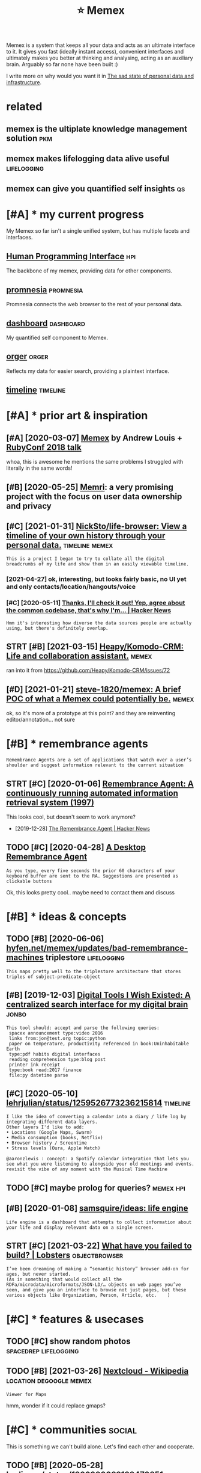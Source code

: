 #+title: ⭐ Memex
#+filetags: memex


Memex is a system that keeps all your data and acts as an ultimate interface to it.
It gives you fast (ideally instant access), convenient interfaces and ultimately makes you better at thinking and analysing, acting as an auxiliary brain.
Arguably so far none have been built :)

I write more on why would you want it in [[https://beepb00p.xyz/sad-infra.html#why][The sad state of personal data and infrastructure]].

* related
:PROPERTIES:
:ID:       rltd
:END:
** memex is the ultiplate knowledge management solution                 :pkm:
:PROPERTIES:
:ID:       mmxsthltpltknwldgmngmntsltn
:END:
** memex makes lifelogging data alive useful                    :lifelogging:
:PROPERTIES:
:ID:       mmxmkslflggngdtlvsfl
:END:
** memex can give you quantified self insights                           :qs:
:PROPERTIES:
:ID:       mmxcngvyqntfdslfnsghts
:END:

* [#A] * my current progress
:PROPERTIES:
:ID:       mycrrntprgrss
:END:
My Memex so far isn't a single unified system, but has multiple facets and interfaces.

** [[file:projects/hpi.org][Human Programming Interface]]               :hpi:
:PROPERTIES:
:ID:       flprjctshprghmnprgrmmngntrfc
:END:
The backbone of my memex, providing data for other components.

** [[file:projects/promnesia.org][promnesia]]                     :promnesia:
:PROPERTIES:
:ID:       flprjctsprmnsrgprmns
:END:
Promnesia connects the web browser to the rest of your personal data.

** [[file:projects/dashboard.org][dashboard]]                     :dashboard:
:PROPERTIES:
:ID:       flprjctsdshbrdrgdshbrd
:END:
My quantified self component to Memex.

** [[file:projects/orger.org][orger]]                                 :orger:
:PROPERTIES:
:ID:       flprjctsrgrrgrgr
:END:
Reflects my data for easier search, providing a plaintext interface.

** [[file:projects/timeline.org][timeline]]                        :timeline:
:PROPERTIES:
:ID:       flprjctstmlnrgtmln
:END:

* [#A] * prior art & inspiration
:PROPERTIES:
:ID:       prrrtnsprtn
:END:
** [#A] [2020-03-07] [[https://hyfen.net/memex][Memex]] by Andrew Louis + [[https://www.youtube.com/watch?v=DFWxvQn4cf8][RubyConf 2018 talk]]
:PROPERTIES:
:ID:       shyfnntmmxmmxbyndrwlsswwwcmwtchvdfwxvqncfrbycnftlk
:END:
whoa, this is awesome
he mentions the same problems I struggled with literally in the same words!
** [#B] [2020-05-25] [[https://memri.cloud][Memri]]: a very promising project with the focus on user data ownership and privacy
:PROPERTIES:
:ID:       smmrcldmmrvryprmsngprjctwththfcsnsrdtwnrshpndprvcy
:END:

** [#C] [2021-01-31] [[https://github.com/NickSto/life-browser][NickSto/life-browser: View a timeline of your own history through your personal data.]] :timeline:memex:
:PROPERTIES:
:ID:       sgthbcmnckstlfbrwsrnckstlnfyrwnhstrythrghyrprsnldt
:END:
: This is a project I began to try to collate all the digital breadcrumbs of my life and show them in an easily viewable timeline.
*** [2021-04-27] ok, interesting, but looks fairly basic, no UI yet and only contacts/location/hangouts/voice
:PROPERTIES:
:ID:       kntrstngbtlksfrlybscnytndnlycntctslctnhngtsvc
:END:
*** [#C] [2020-05-11] [[https://news.ycombinator.com/item?id=23131402][Thanks, I'll check it out! Yep, agree about the common codebase, that's why I'm... | Hacker News]]
:PROPERTIES:
:ID:       snwsycmbntrcmtmdthnksllchthcmmncdbsthtswhymhckrnws
:END:
: Hmm it's interesting how diverse the data sources people are actually using, but there's definitely overlap.
** STRT [#B] [2021-03-15] [[https://github.com/Heapy/Komodo-CRM][Heapy/Komodo-CRM: Life and collaboration assistant.]] :memex:
:PROPERTIES:
:ID:       sgthbcmhpykmdcrmhpykmdcrmlfndcllbrtnssstnt
:END:
ran into it from
https://github.com/Heapy/Komodo-CRM/issues/72
** [#D] [2021-01-21] [[https://github.com/steve-1820/memex][steve-1820/memex: A brief POC of what a Memex could potentially be.]] :memex:
:PROPERTIES:
:ID:       sgthbcmstvmmxstvmmxbrfpcfwhtmmxcldptntllyb
:END:
ok, so it's more of a prototype at this point? and they are reinventing editor/annotation... not sure

* [#B] * remembrance agents
:PROPERTIES:
:CUSTOM_ID: remembrance_agent
:END:
: Remembrance Agents are a set of applications that watch over a user’s shoulder and suggest information relevant to the current situation

** STRT [#C] [2020-01-06] [[http://alumni.media.mit.edu/~rhodes/Papers/remembrance.html][Remembrance Agent: A continuously running automated information retrieval system (1997)]]
:PROPERTIES:
:ID:       lmnmdmtdrhdspprsrmmbrnchtrnnngtmtdnfrmtnrtrvlsystm
:END:
This looks cool, but doesn't seem to work anymore?

- [2019-12-28] [[https://news.ycombinator.com/item?id=4246330][The Remembrance Agent | Hacker News]]
** TODO [#C] [2020-04-28] [[https://github.com/remembrance-agent][A Desktop Remembrance Agent]]
:PROPERTIES:
:ID:       sgthbcmrmmbrncgntdsktprmmbrncgnt
:END:
: As you type, every five seconds the prior 60 characters of your keyboard buffer are sent to the RA. Suggestions are presented as clickable buttons

Ok, this looks pretty cool.. maybe need to contact them and discuss

* [#B] * ideas & concepts
:PROPERTIES:
:ID:       dscncpts
:END:
** TODO [#B] [2020-06-06] [[https://hyfen.net/memex/updates/bad-remembrance-machines][hyfen.net/memex/updates/bad-remembrance-machines]] triplestore :lifelogging:
:PROPERTIES:
:ID:       shyfnntmmxpdtsbdrmmbrncmcpdtsbdrmmbrncmchnstrplstr
:END:
: This maps pretty well to the triplestore architecture that stores triples of subject-predicate-object

** [#B] [2019-12-03] [[https://jon.bo/posts/digital-tools/#a-centralized-search-interface-for-my-digital-brain-memex][Digital Tools I Wish Existed: A centralized search interface for my digital brain]] :jonbo:
:PROPERTIES:
:ID:       sjnbpstsdgtltlscntrlzdsrctrlzdsrchntrfcfrmydgtlbrn
:END:
: This tool should: accept and parse the following queries:
:  spacex announcement type:video 2016
:  links from:jon@test.org topic:python
:  paper on temperature, productivity referenced in book:Uninhabitable Earth
:  type:pdf habits digital interfaces
:  reading comprehension type:blog post
:  printer ink receipt
:  type:book read:2017 finance
:  file:py datetime parse

** [#C] [2020-05-10] [[https://twitter.com/lehrjulian/status/1259526773236215814][lehrjulian/status/1259526773236215814]] :timeline:
:PROPERTIES:
:ID:       stwttrcmlhrjlnsttslhrjlnstts
:END:
: I like the idea of converting a calendar into a diary / life log by integrating different data layers.
: Other layers I'd like to add:
: • Locations (Google Maps, Swarm)
: • Media consumption (books, Netflix)
: • Browser history / Screentime
: • Stress levels (Oura, Apple Watch)
: 
: @aaronzlewis : concept: a Spotify calendar integration that lets you see what you were listening to alongside your old meetings and events. revisit the vibe of any moment with the Musical Time Machine

** TODO [#C] maybe prolog for queries?                            :memex:hpi:
:PROPERTIES:
:CREATED:  [2021-02-05]
:ID:       mybprlgfrqrs
:END:
** [#B] [2020-01-08] [[https://github.com/samsquire/ideas][samsquire/ideas: life engine]]
:PROPERTIES:
:ID:       sgthbcmsmsqrdssmsqrdslfngn
:END:
: Life engine is a dashboard that attempts to collect information about your life and display relevant data on a single screen.
** STRT [#C] [2021-03-22] [[https://lobste.rs/s/fgt5zm/what_have_you_failed_build#c_ott0mf][What have you failed to build? | Lobsters]] :objectbrowser:
:PROPERTIES:
:ID:       slbstrssfgtzmwhthvyfldbldcttmfwhthvyfldtbldlbstrs
:END:
: I’ve been dreaming of making a “semantic history” browser add-on for ages, but never started.
: (As in something that would collect all the RDFa/microdata/microformats/JSON-LD/… objects on web pages you’ve seen, and give you an interface to browse not just pages, but these various objects like Organization, Person, Article, etc.    )
* [#C] * features & usecases
:PROPERTIES:
:ID:       ftrsscss
:END:
** TODO [#C] show random photos                       :spacedrep:lifelogging:
:PROPERTIES:
:CREATED:  [2019-12-06]
:ID:       shwrndmphts
:END:
** TODO [#B] [2021-03-26] [[https://en.wikipedia.org/wiki/Nextcloud][Nextcloud - Wikipedia]] :location:degoogle:memex:
:PROPERTIES:
:ID:       snwkpdrgwknxtcldnxtcldwkpd
:END:
: Viewer for Maps

hmm, wonder if it could replace gmaps?
* [#C] * communities                                                 :social:
:PROPERTIES:
:ID:       cmmnts
:END:
This is something we can't build alone. Let's find each other and cooperate.

** TODO [#B] [2020-05-28] [[https://twitter.com/karlicoss/status/1266090022123470851][karlicoss/status/1266090022123470851]]
:PROPERTIES:
:ID:       stwttrcmkrlcsssttskrlcssstts
:END:
: I think I want to create some sort of community chat on the topic of knowledge management and tools around it, with the emphasis on interoperability, malleability, owning your data, local-first, org-mode etc.

- [2020-06-18] I think I want the focus on existing tools and setup rather than discussing mockups and vague concepts. both are important, but I want to build something now
- [2020-06-18] I want it to be a space to discuss configuration, and get detailed technical help etc. So needs to be more like an IM chat, with fine grained topics (so you can steer off a discussion without spamming everyone)
*** [2021-01-04] sadly haven't had time to set up something so far, also wouldn't want to overlap with existing ones
:PROPERTIES:
:ID:       sdlyhvnthdtmtstpsmthngsfrlswldntwnttvrlpwthxstngns
:END:
Some existing communities:
- [[https://malleable.systems][Malleable Systems Collective]] + Matrix chat
- https://thinkingtools.space
- [[https://disboard.org/server/join/727903265437777944][The Productivitst Discord]]
- [[https://discord.gg/AE3NRw9][dendron Discord]]
- [[https://discord.gg/KpN4eHY][logseq Discord]]
* [#C] [2018-09-04] tesseract is best apparently? but couldn't handle elliptical photos.. :ocr:
:PROPERTIES:
:ID:       tssrctsbstpprntlybtcldnthndlllptclphts
:END:
* TODO [#B] [2020-10-07] eh, would be really nice to have some sort of memex at this point :promnesia:memex:
:PROPERTIES:
:ID:       hwldbrllyncthvsmsrtfmmxtthspnt
:END:
maybe it could have some basic core (e.g. with couchdb), and then used in different apps?
e.g. promnesia uses it to jump and browse the history
dashboard uses to display all events
timeline -- similarly for all life events

* TODO [#B] ugh. it's still more convenient to use google location than any of my tools.. :dashboard:grafana:memex:location:
:PROPERTIES:
:CREATED:  [2021-01-09]
:ID:       ghtsstllmrcnvnnttsggllctnthnnyfmytls
:END:
- [2021-02-22] to be fair I didn't really do much on it yet
* DONE [#B] [2021-02-23] [[https://tiendil.org/exocortex-3-5/][Экзокортекс 3.5]] :memex:
:PROPERTIES:
:ID:       stndlrgxcrtx
:END:
* DONE [#B] [2021-02-23] [[https://tiendil.org/exocortex-minimal-functionality/][Экзокортекс: минимальная функциональность]] :memex:
:PROPERTIES:
:ID:       stndlrgxcrtxmnmlfnctnlty
:END:
** [2021-03-14] good summary and memex design requirements (in Russian)
:PROPERTIES:
:ID:       gdsmmryndmmxdsgnrqrmntsnrssn
:END:
* ----------------------------
:PROPERTIES:
:ID:       10062_10094
:END:

* TODO [#D] Tweet from @mekarpeles                                    :memex:
:PROPERTIES:
:CREATED:  [2020-06-12]
:ID:       twtfrmmkrpls
:END:
https://twitter.com/mekarpeles/status/1271226785439428608
: @mekarpeles: Finally made a short 📽️ of https://t.co/glrT8wpAk2: Free + open source v. of @wikidata meets @RoamResearch (both which I 👍)

* TODO [#C] [2020-11-30] [[https://github.com/appaquet/exocore#roadmap][appaquet/exocore: A distributed private application framework]]
:PROPERTIES:
:ID:       sgthbcmppqtxcrrdmpppqtxcrdstrbtdprvtpplctnfrmwrk
:END:
: Exocore is a distributed applications framework with private and encrypted data storage. Think of like an infrastructure that allows a user to own his own personal cloud that is extensible via WebAssembly applications and accessible via Web/Mobile SDKs. It is designed to be resilient to failures, allow offline usage (ex: on mobile).
* [#C] [2021-03-23] [[https://www.saul.pw/biograph/][Biograph]] :lifelogging:inspiration:
:PROPERTIES:
:ID:       swwwslpwbgrphbgrph
:END:
nice 2d representation
* TODO [#B] [2021-04-16] [[https://lobste.rs/s/tsh0jq/sqlite_only_database_you_will_ever_need][SQLite the only database you will ever need in most cases | Lobsters]] :location:sqlite:
:PROPERTIES:
:ID:       slbstrsstshjqsqltnlydtbsydtbsywllvrndnmstcsslbstrs
:END:
: I used to use SQLite all the time for geospatial data using the SpatiaLite extensions, it made dealing with data in many different formats much easier (and scriptable) and just simplified a lot of the work we had to do to manage weird datasets on nationalmap.gov.au(/renewables - sadly recently made defunct due to lack of government funding).
: We’d pretty regularly get CSVs with columns for LAT and LON, and need to do some actual work with the data, or turn it into another format like GeoJSON. Or we’d get a bunch of GeoJSON data that we wanted to manipulate.
* [#D] [2020-08-28] from email discussion
:PROPERTIES:
:ID:       frmmldscssn
:END:
: Having stale data from manual exports is still useful, but adds a lot of mental friction ("is the export up-to-date enough to actually have what I need?").
: Very good point! Just thought, perhaps some meta information about the 'recency' of the data could be included in the interface, that might remove some of the friction.
